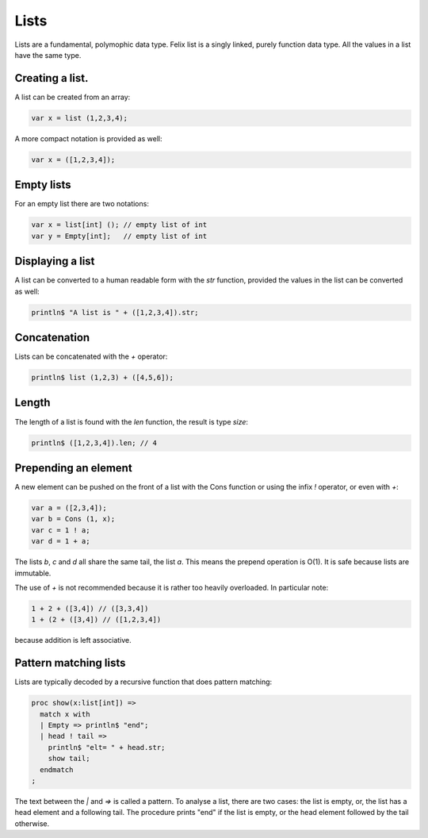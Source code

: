 Lists
=====

Lists are a fundamental, polymophic data type. Felix list is a singly linked,
purely function data type. All the values in a list have the same type.

Creating a list.
---------------

A list can be created from an array:

.. code-block:: felix

  var x = list (1,2,3,4);

A more compact notation is provided as well:

.. code-block:: felix

  var x = ([1,2,3,4]);

Empty lists
-----------

For an empty list there are two notations:

.. code-block:: felix

  var x = list[int] (); // empty list of int
  var y = Empty[int];   // empty list of int



Displaying a list
-----------------

A list can be converted to a human readable form with the `str` function,
provided the values in the list can be converted as well:

.. code-block:: felix

  println$ "A list is " + ([1,2,3,4]).str;

Concatenation
-------------

Lists can be concatenated with the `+` operator:

.. code-block:: felix

  println$ list (1,2,3) + ([4,5,6]);

Length
------

The length of a list is found with the `len` function, the result
is type `size`:

.. code-block:: felix

  println$ ([1,2,3,4]).len; // 4

Prepending an element
---------------------

A new element can be pushed on the front of a list with the Cons function
or using the infix `!` operator, or even with `+`:

.. code-block:: felix

  var a = ([2,3,4]);
  var b = Cons (1, x);
  var c = 1 ! a;
  var d = 1 + a;

The lists `b`, `c` and `d` all share the same tail, the list `a`.
This means the prepend operation is O(1). It is safe because 
lists are immutable.

The use of `+` is not recommended because it is rather too heavily overloaded.
In particular note:

.. code-block:: felix

   1 + 2 + ([3,4]) // ([3,3,4])
   1 + (2 + ([3,4]) // ([1,2,3,4])

because addition is left associative.

Pattern matching lists
----------------------

Lists are typically decoded by a recursive function that does
pattern matching:

.. code-block:: felix

  proc show(x:list[int]) =>
    match x with
    | Empty => println$ "end";
    | head ! tail => 
      println$ "elt= " + head.str;
      show tail;
    endmatch
  ;

The text between the `|` and `=>` is called a pattern. To analyse a list,
there are two cases: the list is empty, or, the list has a head element
and a following tail. The procedure prints "end" if the list is empty,
or the head element followed by the tail otherwise.



